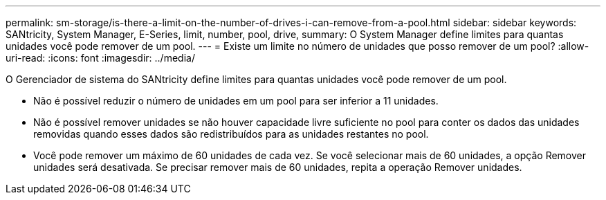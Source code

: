 ---
permalink: sm-storage/is-there-a-limit-on-the-number-of-drives-i-can-remove-from-a-pool.html 
sidebar: sidebar 
keywords: SANtricity, System Manager, E-Series, limit, number, pool, drive, 
summary: O System Manager define limites para quantas unidades você pode remover de um pool. 
---
= Existe um limite no número de unidades que posso remover de um pool?
:allow-uri-read: 
:icons: font
:imagesdir: ../media/


[role="lead"]
O Gerenciador de sistema do SANtricity define limites para quantas unidades você pode remover de um pool.

* Não é possível reduzir o número de unidades em um pool para ser inferior a 11 unidades.
* Não é possível remover unidades se não houver capacidade livre suficiente no pool para conter os dados das unidades removidas quando esses dados são redistribuídos para as unidades restantes no pool.
* Você pode remover um máximo de 60 unidades de cada vez. Se você selecionar mais de 60 unidades, a opção Remover unidades será desativada. Se precisar remover mais de 60 unidades, repita a operação Remover unidades.

